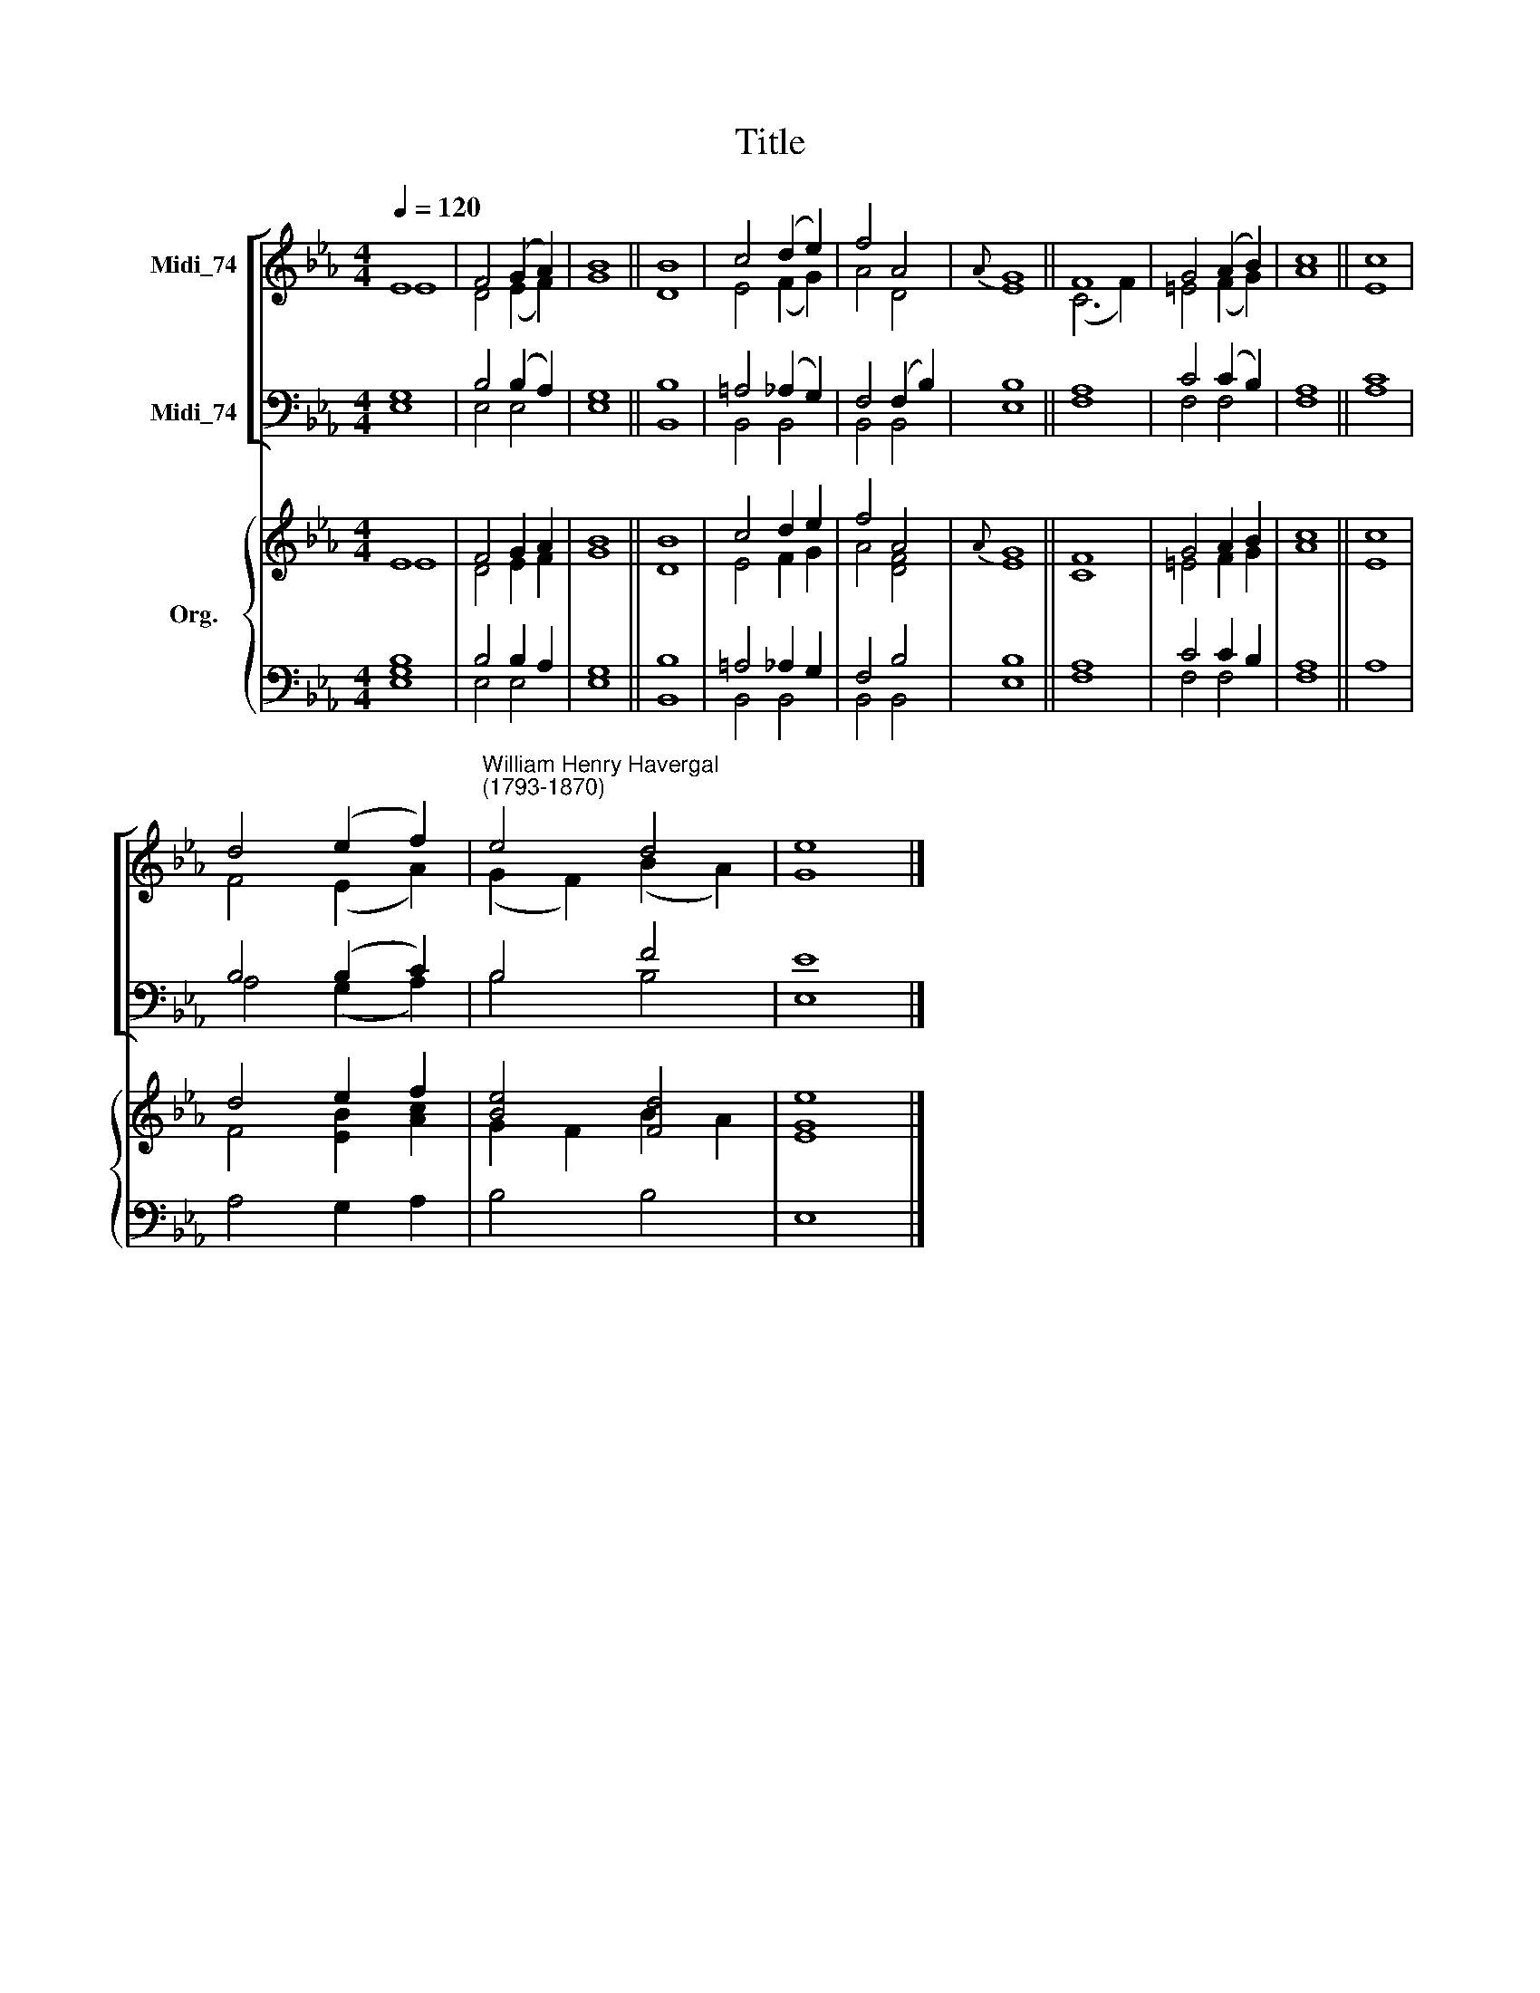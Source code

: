 X:1
T:Title
%%score [ ( 1 2 ) ( 3 4 ) ] { ( 5 6 ) | ( 7 8 ) }
L:1/8
Q:1/4=120
M:4/4
K:Eb
V:1 treble nm="Midi_74"
V:2 treble 
V:3 bass nm="Midi_74"
V:4 bass 
V:5 treble nm="Org."
V:6 treble 
V:7 bass 
V:8 bass 
V:1
 E8 | F4 (G2 A2) | B8 || B8 | c4 (d2 e2) | f4 A4 |{A} G8 || F8 | G4 (A2 B2) | c8 || c8 | %11
 d4 (e2 f2) |"^William Henry Havergal\n(1793-1870)" e4 d4 | e8 |] %14
V:2
 E8 | D4 (E2 F2) | G8 || D8 | E4 (F2 G2) | A4 D4 | E8 || (C6 F2) | =E4 (F2 G2) | A8 || E8 | %11
 F4 (E2 A2) | (G2 F2) (B2 A2) | G8 |] %14
V:3
 G,8 | B,4 (B,2 A,2) | G,8 || B,8 | =A,4 (_A,2 G,2) | F,4 (F,2 B,2) | B,8 || A,8 | C4 (C2 B,2) | %9
 A,8 || C8 | B,4 (B,2 C2) | B,4 F4 | E8 |] %14
V:4
 E,8 | E,4 E,4 | E,8 || B,,8 | B,,4 B,,4 | B,,4 B,,4 | E,8 || F,8 | F,4 F,4 | F,8 || A,8 | %11
 A,4 (G,2 A,2) | B,4 B,4 | E,8 |] %14
V:5
 E8 | F4 G2 A2 | B8 || B8 | c4 d2 e2 | f4 A4 |{A} G8 || F8 | G4 A2 B2 | c8 || c8 | d4 e2 f2 | %12
 [Be]4 [Fd]4 | [Ee]8 |] %14
V:6
 E8 | D4 E2 F2 | G8 || D8 | E4 F2 G2 | A4 [DF]4 | E8 || C8 | =E4 F2 G2 | A8 || E8 | %11
 F4 [EB]2 [Ac]2 | G2 F2 B2 A2 | G8 |] %14
V:7
 [G,B,]8 | B,4 B,2 A,2 | G,8 || B,8 | =A,4 _A,2 G,2 | F,4 B,4 | B,8 || A,8 | C4 C2 B,2 | A,8 || %10
 x8 | x8 | x8 | x8 |] %14
V:8
 E,8 | E,4 E,4 | E,8 || B,,8 | B,,4 B,,4 | B,,4 B,,4 | E,8 || F,8 | F,4 F,4 | F,8 || A,8 | %11
 A,4 G,2 A,2 | B,4 B,4 | E,8 |] %14

